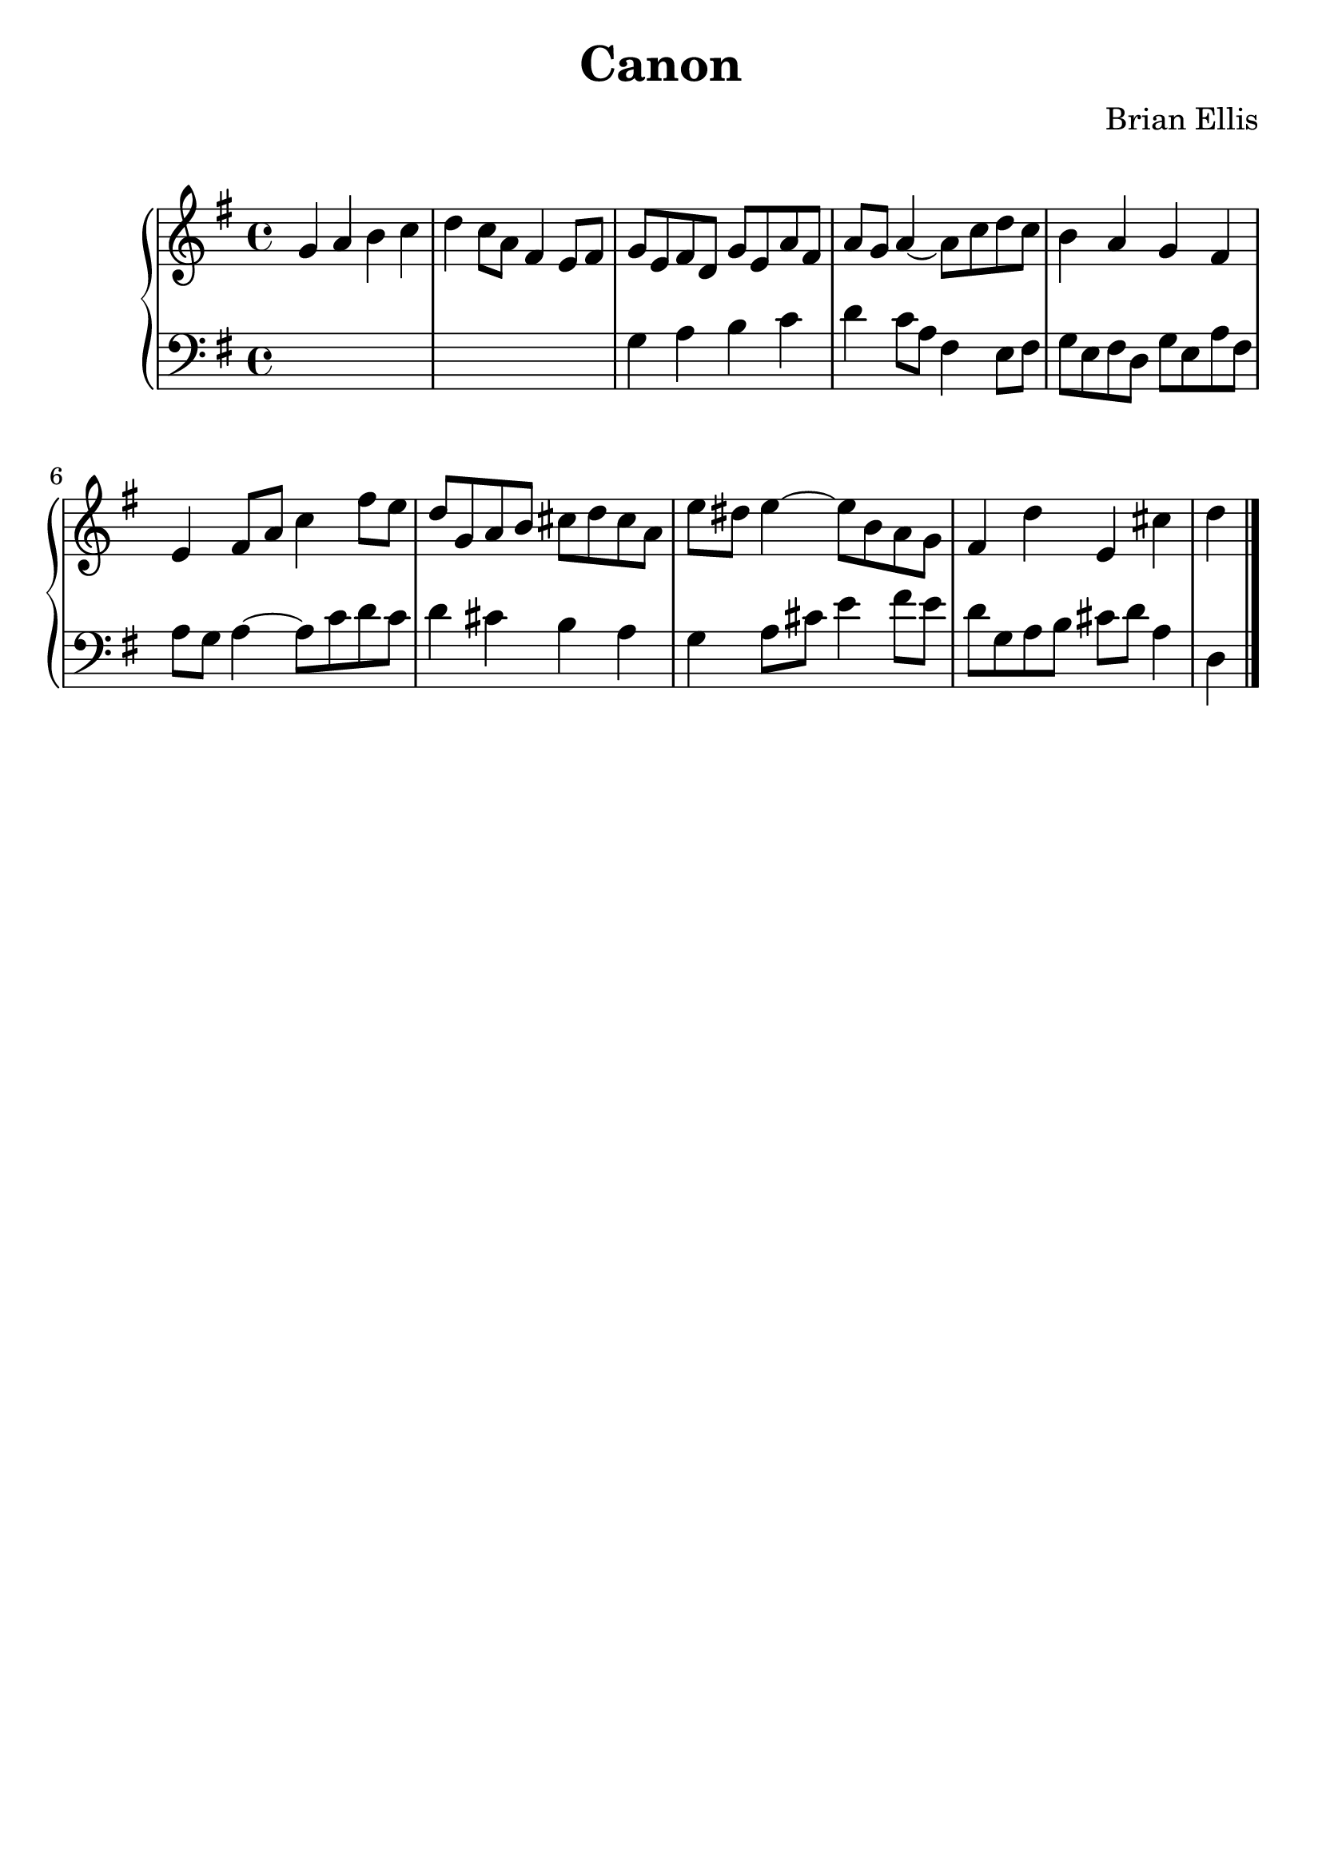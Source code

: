 \version "2.18.0"
#(set-global-staff-size 25)
%\setlength{\topmargin}{-2in}

\header {
      % The following fields are centered
    title = "Canon"
    subsubtitle = ""
    composer = "Brian Ellis"
	arranger = "  "
    tagline = ""
    copyright = ""
  }


%{\score{
\midi {}
\layout{}
<<
\new Staff 
{
	\relative c'' {
	\time 4/4
<<{
	r8 c b a b a16 g a c b d c4 d e f16 e d8 e8 c d b c4
}\\{
	s1 r8 c, b a b a16 g a c b d c4 g' c,4 \bar "|."
}>>

}
}

>>
}


\score{
\midi {}
\layout{}
<<
\new Staff 
{
	\relative c' {
	\time 4/4
<<{
	c4 d8 e f4 g8 a g16 f e d e8 f g8 f16 e d8 b
	c'4 d8 e f4 g8 a g16 f e d e8 f g8 f16 e d8 b
	c8 d16 e f8 g16 a g f e d e8 d c4 \bar "|."
}\\{
	s1 s c,4 b a b8 c e4 c8 d e f g f
	e4 d g g, c
}>>

}
}

>>
}


%}

\score{
\midi {}
\layout{}

\new PianoStaff<<
\new Staff 
{
	\relative c'' {
	\time 4/4
	\key g \major
	g a b c d c8 a fis4 e8 fis
	g8 e fis d g e a fis a g a4 ~ a8 c d c
	b4 a g fis e fis8 a c4 fis8 e
	d8 g, a b cis d cis a e' dis e4 ~ e8 b8 a g
	fis4 d' e, cis' d
}
}

\new Staff 
{
	\relative c' {
	\time 4/4
	\clef "bass"
	\key g \major
	s1 s1 g4 a b c d c8 a fis4 e8 fis
	g8 e fis d g e a fis a g a4 ~ a8 c d c
	d4 cis b a g a8 cis e4 fis8 e d8 g, a b cis d a4
	d,4
	\bar "|."
}
}

>>
}